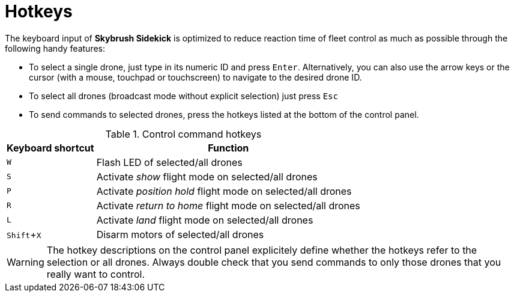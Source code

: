 = Hotkeys
:imagesdir: ../assets/images
:experimental:

The keyboard input of *Skybrush Sidekick* is optimized to reduce reaction time of fleet control as much as possible through the following handy features:

* To select a single drone, just type in its numeric ID and press kbd:[Enter]. Alternatively, you can also use the arrow keys or the cursor (with a mouse, touchpad or touchscreen) to navigate to the desired drone ID.

* To select all drones (broadcast mode without explicit selection) just press kbd:[Esc]

* To send commands to selected drones, press the hotkeys listed at the bottom of the control panel.

.Control command hotkeys
[%autowidth]
|===
|Keyboard shortcut|Function

|kbd:[W]|Flash LED of selected/all drones
|kbd:[S]|Activate _show_ flight mode on selected/all drones
|kbd:[P]|Activate _position hold_ flight mode on selected/all drones
|kbd:[R]|Activate _return to home_ flight mode on selected/all drones
|kbd:[L]|Activate _land_ flight mode on selected/all drones
|kbd:[Shift+X]|Disarm motors of selected/all drones

|===

WARNING: The hotkey descriptions on the control panel explicitely define whether the hotkeys refer to the selection or all drones. Always double check that you send commands to only those drones that you really want to control.
